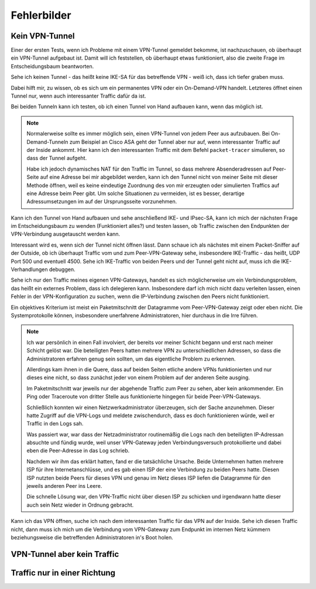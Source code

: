 
Fehlerbilder
============

Kein VPN-Tunnel
---------------

Einer der ersten Tests, wenn ich Probleme mit einem VPN-Tunnel gemeldet
bekomme, ist nachzuschauen, ob überhaupt ein VPN-Tunnel aufgebaut ist.
Damit will ich feststellen, ob überhaupt etwas funktioniert, also die
zweite Frage im Entscheidungsbaum beantworten.

Sehe ich keinen Tunnel - das heißt keine IKE-SA für das betreffende VPN
- weiß ich, dass ich tiefer graben muss.

Dabei hilft mir, zu wissen, ob es sich um ein permanentes VPN oder ein
On-Demand-VPN handelt.
Letzteres öffnet einen Tunnel nur, wenn auch interessanter Traffic dafür
da ist.

Bei beiden Tunneln kann ich testen, ob ich einen Tunnel von Hand
aufbauen kann, wenn das möglich ist.

.. note::

   Normalerweise sollte es immer möglich sein, einen VPN-Tunnel von
   jedem Peer aus aufzubauen.
   Bei On-Demand-Tunneln zum Beispiel an Cisco ASA geht der Tunnel
   aber nur auf, wenn interessanter Traffic auf der Inside ankommt.
   Hier kann ich den interessanten Traffic mit dem Befehl
   ``packet-tracer`` simulieren, so dass der Tunnel aufgeht.

   Habe ich jedoch dynamisches NAT für den Traffic im Tunnel, so dass
   mehrere Absenderadressen auf Peer-Seite auf eine Adresse bei mir
   abgebildet werden, kann ich den Tunnel nicht von meiner Seite mit
   dieser Methode öffnen, weil es keine eindeutige Zuordnung des von mir
   erzeugten oder simulierten Traffics auf eine Adresse beim Peer gibt.
   Um solche Situationen zu vermeiden, ist es besser, derartige
   Adressumsetzungen im auf der Ursprungsseite vorzunehmen.

Kann ich den Tunnel von Hand aufbauen und sehe anschließend IKE- und
IPsec-SA, kann ich mich der nächsten Frage im Entscheidungsbaum zu
wenden (Funktioniert alles?) und testen lassen, ob Traffic zwischen den
Endpunkten der VPN-Verbindung ausgetauscht werden kann.

Interessant wird es, wenn sich der Tunnel nicht öffnen lässt.
Dann schaue ich als nächstes mit einem Packet-Sniffer auf der Outside,
ob ich überhaupt Traffic vom und zum Peer-VPN-Gateway sehe, insbesondere
IKE-Traffic - das heißt, UDP Port 500 und eventuell 4500.
Sehe ich IKE-Traffic von beiden Peers und der Tunnel geht nicht auf,
muss ich die IKE-Verhandlungen debuggen.

Sehe ich nur den Traffic meines eigenen VPN-Gateways, handelt es sich
möglicherweise um ein Verbindungsproblem, das heißt ein externes
Problem, dass ich delegieren kann.
Insbesondere darf ich mich nicht dazu verleiten lassen, einen Fehler in
der VPN-Konfiguration zu suchen, wenn die IP-Verbindung zwischen den
Peers nicht funktioniert.

Ein objektives Kriterium ist meist ein Paketmitschnitt der Datagramme
vom Peer-VPN-Gateway zeigt oder eben nicht.
Die Systemprotokolle können, insbesondere unerfahrene Administratoren,
hier durchaus in die Irre führen.

.. note::

   Ich war persönlich in einen Fall involviert, der bereits vor meiner
   Schicht begann und erst nach meiner Schicht gelöst war.
   Die beteiligten Peers hatten mehrere VPN zu unterschiedlichen
   Adressen, so dass die Administratoren erfahren genug sein sollten, um
   das eigentliche Problem zu erkennen.

   Allerdings kam ihnen in die Quere, dass auf beiden Seiten etliche
   andere VPNs funktionierten und nur dieses eine nicht, so dass
   zunächst jeder von einem Problem auf der anderen Seite ausging.

   Im Paketmitschnitt war jeweils nur der abgehende Traffic zum Peer zu
   sehen, aber kein ankommender. Ein Ping oder Traceroute von dritter
   Stelle aus funktionierte hingegen für beide Peer-VPN-Gateways.

   Schließlich konnten wir einen Netzwerkadministrator überzeugen, sich
   der Sache anzunehmen. Dieser hatte Zugriff auf die VPN-Logs und
   meldete zwischendurch, dass es doch funktionieren würde, weil er
   Traffic in den Logs sah.

   Was passiert war, war dass der Netzadministrator routinemäßig die
   Logs nach den beteiligten IP-Adressan absuchte und fündig wurde, weil
   unser VPN-Gateway jeden Verbindungsversuch protokollierte und dabei
   eben die Peer-Adresse in das Log schrieb.

   Nachdem wir ihm das erklärt hatten, fand er die tatsächliche Ursache.
   Beide Unternehmen hatten mehrere ISP für ihre Internetanschlüsse,
   und es gab einen ISP der eine Verbindung zu beiden Peers hatte.
   Diesen ISP nutzten beide Peers für dieses VPN und genau im Netz
   dieses ISP liefen die Datagramme für den jeweils anderen Peer ins
   Leere.

   Die schnelle Lösung war, den VPN-Traffic nicht über diesen ISP zu
   schicken und irgendwann hatte dieser auch sein Netz wieder in Ordnung
   gebracht.

Kann ich das VPN öffnen, suche ich nach dem interessanten Traffic für
das VPN auf der Inside.
Sehe ich diesen Traffic nicht, dann muss ich mich um die Verbindung vom
VPN-Gateway zum Endpunkt im internen Netz kümmern beziehungsweise die
betreffenden Administratoren in's Boot holen.

VPN-Tunnel aber kein Traffic
----------------------------

Traffic nur in einer Richtung
-----------------------------
